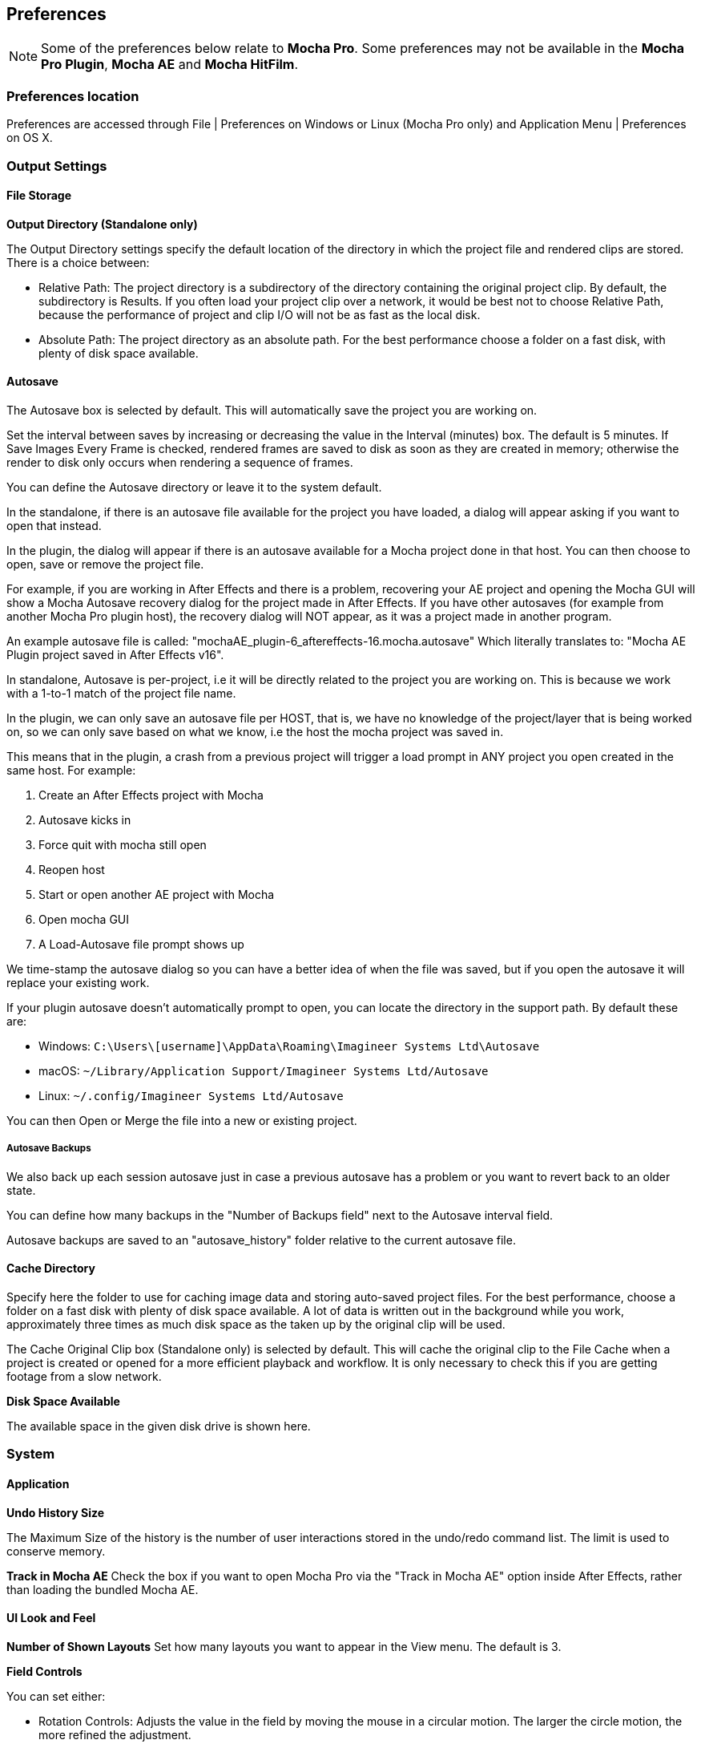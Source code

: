 
== Preferences [[preferences]]

NOTE: Some of the preferences below relate to *Mocha Pro*. Some preferences may not be available in the *Mocha Pro Plugin*, *Mocha AE* and *Mocha HitFilm*.


=== Preferences location

Preferences are accessed through File | Preferences on Windows or Linux (Mocha Pro only) and Application Menu | Preferences on OS X.


=== Output Settings

==== File Storage

*Output Directory (Standalone only)*

The Output Directory settings specify the default location of the directory in which the project file and rendered clips are stored. There is a choice between:

* Relative Path: The project directory is a subdirectory of the directory containing the original project clip. By default, the subdirectory is Results. If you often load your project clip over a network, it would be best not to choose Relative Path, because the performance of project and clip I/O will not be as fast as the local disk.

* Absolute Path: The project directory as an absolute path. For the best performance choose a folder on a fast disk, with plenty of disk space available.

==== Autosave

The Autosave box is selected by default. This will automatically save the project you are working on.

Set the interval between saves by increasing or decreasing the value in the Interval (minutes) box.
The default is 5 minutes. If Save Images Every Frame is checked, rendered frames are saved to disk as soon as they are created in memory; otherwise the render to disk only occurs when rendering a sequence of frames.

You can define the Autosave directory or leave it to the system default.

In the standalone, if there is an autosave file available for the project you have loaded, a dialog will appear asking if you want to open that instead.

In the plugin, the dialog will appear if there is an autosave available for a Mocha project done in that host. You can then choose to open, save or remove the project file.

For example, if you are working in After Effects and there is a problem, recovering your AE project and opening the Mocha GUI will show a Mocha Autosave recovery dialog for the project made in After Effects.
If you have other autosaves (for example from another Mocha Pro plugin host), the recovery dialog will NOT appear, as it was a project made in another program.

An example autosave file is called: "mochaAE_plugin-6_aftereffects-16.mocha.autosave" Which literally translates to: "Mocha AE Plugin project saved in After Effects v16".

In standalone, Autosave is per-project, i.e it will be directly related to the project you are working on. This is because we work with a 1-to-1 match of the project file name.

In the plugin, we can only save an autosave file per HOST, that is, we have no knowledge of the project/layer that is being worked on, so we can only save based on what we know, i.e the host the mocha project was saved in.

This means that in the plugin, a crash from a previous project will trigger a load prompt in ANY project you open created in the same host. For example:

. Create an After Effects project with Mocha
. Autosave kicks in
. Force quit with mocha still open
. Reopen host
. Start or open another AE project with Mocha
. Open mocha GUI
. A Load-Autosave file prompt shows up

We time-stamp the autosave dialog so you can have a better idea of when the file was saved, but if you open the autosave it will replace your existing work.

If your plugin autosave doesn't automatically prompt to open, you can locate the directory in the support path. By default these are:

* Windows: `C:\Users\[username]\AppData\Roaming\Imagineer Systems Ltd\Autosave`
* macOS: `~/Library/Application Support/Imagineer Systems Ltd/Autosave`
* Linux: `~/.config/Imagineer Systems Ltd/Autosave`

You can then Open or Merge the file into a new or existing project.

===== Autosave Backups

We also back up each session autosave just in case a previous autosave has a problem or you want to revert back to an older state.

You can define how many backups in the "Number of Backups field" next to the Autosave interval field.

Autosave backups are saved to an "autosave_history" folder relative to the current autosave file.




==== Cache Directory

Specify here the folder to use for caching image data and storing auto-saved project files. For the best performance, choose a folder on a fast disk with plenty of disk space available. A lot of data is written out in the background while you work, approximately three times as much disk space as the taken up by the original clip will be used.

The Cache Original Clip box (Standalone only) is selected by default. This will cache the original clip to the File Cache when a project is created or opened for a more efficient playback and workflow. It is only necessary to check this if you are getting footage from a slow network.

*Disk Space Available*

The available space in the given disk drive is shown here.

=== System

==== Application


*Undo History Size*

The Maximum Size of the history is the number of user interactions stored in the undo/redo command list. The limit is used to conserve memory.

*Track in Mocha AE*
Check the box if you want to open Mocha Pro via the "Track in Mocha AE" option inside After Effects, rather than loading the bundled Mocha AE.

==== UI Look and Feel

*Number of Shown Layouts*
Set how many layouts you want to appear in the View menu.  The default is 3.

*Field Controls*

You can set either:

* Rotation Controls: Adjusts the value in the field by moving the mouse in a circular motion.  The larger the circle motion, the more refined the adjustment.
* Linear Controls: Drag left or right in the field to adjust the value.

*Invert Mouse Wheel*

Inverts the motion of when scrolling in a field increases the value or decreases it.

==== Layer Settings

*Default Colors*

Defines the default colors for Splines, Mattes and Points

*Default Opacity*

Defines the default opacity for mattes

*X-Spline Default Weight*

Sets the default weight of the x-spline control points

*Default Bezier Length*

Sets the default normalized length of the bezier tangent handles.

=== GPU

NOTE: Any changes to GPU settings requires a restart of Mocha. For standalone, this is simply closing Mocha and reopening. +
For the Mocha plugin, you need to restart the host environment to reload the plugin completely.

==== Display

*Use Vertical Sync*

Enable vertical sync in the frame display. We highly recommend you keep this on.

*Amount of Texture RAM to Reserve*

The amount of memory that you want to be reserved for textures. This determines how many frames can be played back in real-time.

Textured rendering may not be compatible with Microsoft Windows Remote Desktop Connection.

==== Stereo [Mocha Pro Only]

Here you can enable Active Stereo viewing mode if it is available to you.

==== Matte Rendering

By default, Mocha will generate matte clips and track mattes by rendering with OpenGL to an offscreen buffer.
If *Disable Offscreen Buffers* is checked, Mocha will fall back to a software-based matte rendering implementation which is slower and produces lower-quality results, but will work on all hardware.

Most users should not need to use this option.

==== GPU Processing

This option is on by default and sets the planar tracker to use the graphics card instead of the CPU.
If this option is disabled it means you do not have a supported graphics card for GPU tracking.

*OpenCL Device*

This option lets you choose the graphics card you want to use for GPU tracking.
By default this is set to Automatic, which attempts to choose the best available option.

*Allow unsupported GPUs*

This option lets you override the officially supported graphics card list and choose any GPU on your system.
Use this option with care as it may lead to unstable results.

=== Software Update [Mocha Pro Only]

Settings to check for software updates.

=== Clip

If you are working on a number of shots that share the same clip attributes (the same video standard, frame rate and color space), it can be useful to set a default clip setting. Then you will not have to re-enter the same clip information each time you load a clip.

==== Defaults

*FPS*

Sets the default frame rate.

*Custom PAR*

Sets the default Custom option in Pixel Aspect Ratio

*Frame Offset controls*

Options to set you default timeline as frames or timecode, and set a fixed frame offset.

==== Format

*Colorspace*

Select Linear if your source clip is stored in linear color space, possibly with gamma applied. Select Log if your source clip is stored in log color space. Select Panalog if your clips originate from a Panavision Genesis camera, and are stored in the native Panalog format.

*Convert to Float*

Convert to Float causes imported clips to be generated internally as 32-bit float, increasing the precision of compositing operations but using more memory.

*Format for result Clips*

What to set you rendering result output to. Currently the choice is between DPX and TIFF.


==== Interlacing

Select the Separate Fields button if you normally use field-based clips. This will usually consist of a video clip with options for PAL (upper field first, also used for SECAM) or NTSC (lower field first) field ordering. Separate Fields will de-interlace the clip and display both fields. When a clip is rendered, the fields will automatically be interlaced back together again. There is also a 3:2 Pulldown option if you mainly work with 3:2 pulldown material.


==== Mask

Sets the default clip mask.

=== Lens [Mocha Pro Only]

*Camera Model*

Sets the default distortion mode.


=== Logging

==== Diagnostic Logging

*Enable Diagnostic Logging*

This is selected by default. The file generated is useful for Boris FX engineers to diagnose error messages and fix any problems. You can view the log by selecting View Log from the Help menu. You can also change the location of the Log File from its default.

*Verbose Mode*

This is set to off by default. If you are working on a labor-intensive project, you can switch to only log errors as they occur, rather than constantly checking. This provides less information in the event of an error, but can marginally improve performance.

Verbose mode also logs render times. If you are interested in measuring render performance in your projects, check your log after rendering.

*Usage Data Collection*

Turn on this option to periodically send anonymous usage data to Boris FX so we can improve our products.

=== Key Shortcuts

See the chapter on *Keyboard Shortcuts* for more information.
